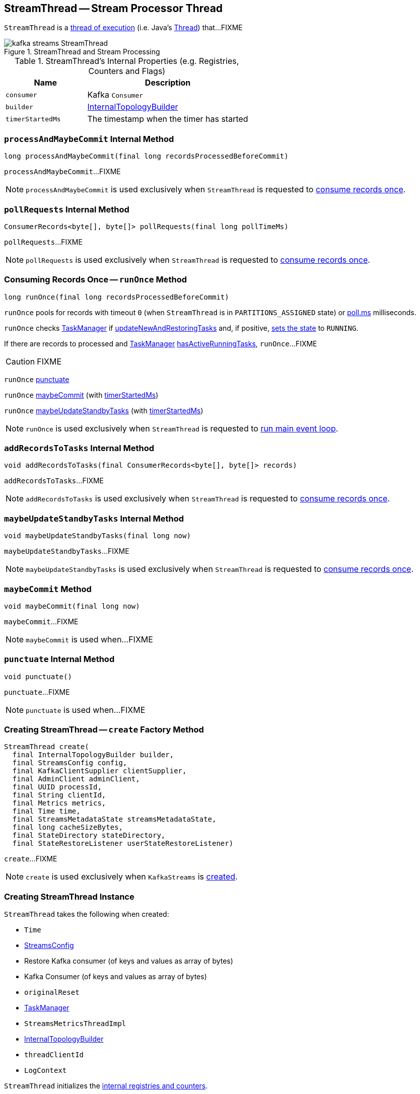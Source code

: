 == [[StreamThread]] StreamThread -- Stream Processor Thread

`StreamThread` is a <<run, thread of execution>> (i.e. Java's https://docs.oracle.com/javase/9/docs/api/java/lang/Thread.html[Thread]) that...FIXME

.StreamThread and Stream Processing
image::images/kafka-streams-StreamThread.png[align="center"]

[[internal-registries]]
.StreamThread's Internal Properties (e.g. Registries, Counters and Flags)
[cols="1,2",options="header",width="100%"]
|===
| Name
| Description

| [[consumer]] `consumer`
| Kafka `Consumer`

| [[builder]] `builder`
| link:kafka-streams-InternalTopologyBuilder.adoc[InternalTopologyBuilder]

| [[timerStartedMs]] `timerStartedMs`
| The timestamp when the timer has started
|===

=== [[processAndMaybeCommit]] `processAndMaybeCommit` Internal Method

[source, scala]
----
long processAndMaybeCommit(final long recordsProcessedBeforeCommit)
----

`processAndMaybeCommit`...FIXME

NOTE: `processAndMaybeCommit` is used exclusively when `StreamThread` is requested to <<runOnce, consume records once>>.

=== [[pollRequests]] `pollRequests` Internal Method

[source, scala]
----
ConsumerRecords<byte[], byte[]> pollRequests(final long pollTimeMs)
----

`pollRequests`...FIXME

NOTE: `pollRequests` is used exclusively when `StreamThread` is requested to <<runOnce, consume records once>>.

=== [[runOnce]] Consuming Records Once -- `runOnce` Method

[source, scala]
----
long runOnce(final long recordsProcessedBeforeCommit)
----

`runOnce` pools for records with timeout `0` (when `StreamThread` is in `PARTITIONS_ASSIGNED` state) or <<pollTimeMs, poll.ms>> milliseconds.

`runOnce` checks <<taskManager, TaskManager>> if link:kafka-streams-TaskManager.adoc#updateNewAndRestoringTasks[updateNewAndRestoringTasks] and, if positive, <<setState, sets the state>> to `RUNNING`.

If there are records to processed and <<taskManager, TaskManager>> link:kafka-streams-TaskManager.adoc#hasActiveRunningTasks[hasActiveRunningTasks], `runOnce`...FIXME

CAUTION: FIXME

`runOnce` <<punctuate, punctuate>>

`runOnce` <<maybeCommit, maybeCommit>> (with <<timerStartedMs, timerStartedMs>>)

`runOnce` <<maybeUpdateStandbyTasks, maybeUpdateStandbyTasks>> (with <<timerStartedMs, timerStartedMs>>)

NOTE: `runOnce` is used exclusively when `StreamThread` is requested to <<runLoop, run main event loop>>.

=== [[addRecordsToTasks]] `addRecordsToTasks` Internal Method

[source, scala]
----
void addRecordsToTasks(final ConsumerRecords<byte[], byte[]> records)
----

`addRecordsToTasks`...FIXME

NOTE: `addRecordsToTasks` is used exclusively when `StreamThread` is requested to <<runOnce, consume records once>>.

=== [[maybeUpdateStandbyTasks]] `maybeUpdateStandbyTasks` Internal Method

[source, scala]
----
void maybeUpdateStandbyTasks(final long now)
----

`maybeUpdateStandbyTasks`...FIXME

NOTE: `maybeUpdateStandbyTasks` is used exclusively when `StreamThread` is requested to <<runOnce, consume records once>>.

=== [[maybeCommit]] `maybeCommit` Method

[source, scala]
----
void maybeCommit(final long now)
----

`maybeCommit`...FIXME

NOTE: `maybeCommit` is used when...FIXME

=== [[punctuate]] `punctuate` Internal Method

[source, scala]
----
void punctuate()
----

`punctuate`...FIXME

NOTE: `punctuate` is used when...FIXME

=== [[create]] Creating StreamThread -- `create` Factory Method

[source, scala]
----
StreamThread create(
  final InternalTopologyBuilder builder,
  final StreamsConfig config,
  final KafkaClientSupplier clientSupplier,
  final AdminClient adminClient,
  final UUID processId,
  final String clientId,
  final Metrics metrics,
  final Time time,
  final StreamsMetadataState streamsMetadataState,
  final long cacheSizeBytes,
  final StateDirectory stateDirectory,
  final StateRestoreListener userStateRestoreListener)
----

`create`...FIXME

NOTE: `create` is used exclusively when `KafkaStreams` is link:kafka-streams-KafkaStreams.adoc#creating-instance[created].

=== [[creating-instance]] Creating StreamThread Instance

`StreamThread` takes the following when created:

* [[time]] `Time`
* [[config]] link:kafka-streams-StreamsConfig.adoc[StreamsConfig]
* [[restoreConsumer]] Restore Kafka consumer (of keys and values as array of bytes)
* [[consumer]] Kafka Consumer (of keys and values as array of bytes)
* [[originalReset]] `originalReset`
* [[taskManager]] link:kafka-streams-TaskManager.adoc[TaskManager]
* [[streamsMetrics]] `StreamsMetricsThreadImpl`
* [[builder]] link:kafka-streams-InternalTopologyBuilder.adoc[InternalTopologyBuilder]
* [[threadClientId]] `threadClientId`
* [[logContext]] `LogContext`

`StreamThread` initializes the <<internal-registries, internal registries and counters>>.

`StreamThread` is <<creating-instance, created>> when...FIXME

=== [[runLoop]] Running Main Event Loop -- `runLoop` Internal Method

[source, java]
----
void runLoop()
----

`runLoop` requests <<consumer, Consumer>> to subscribe to the link:kafka-streams-InternalTopologyBuilder.adoc#sourceTopicPattern[source topics] (from <<builder, InternalTopologyBuilder>>) with <<rebalanceListener, ConsumerRebalanceListener>>.

`runLoop` <<runOnce, runs once>> in a loop (as long as <<isRunning, isRunning>> flag is turned on).

In case of `TaskMigratedException`, `runLoop` prints out the following WARN message to the logs.

```
Detected a task that got migrated to another thread. This implies that this thread missed a rebalance and dropped out of the consumer group. Trying to rejoin the consumer group now.
```

NOTE: `runLoop` is used exclusively when `StreamThread` is <<run, started>>.

=== [[isRunning]] `isRunning` Method

[source, scala]
----
boolean isRunning()
----

`isRunning`...FIXME

NOTE: `isRunning` is used when...FIXME

=== [[run]] Starting Stream Processor Thread -- `run` Method

[source, java]
----
void run()
----

NOTE: `run` is a part of Java's https://docs.oracle.com/javase/9/docs/api/java/lang/Thread.html#run--[Thread Contract] to be executed by a JVM thread.

Internally, `run` prints out the following INFO message to the logs.

```
Starting
```

`run` <<setState, sets the state>> to `RUNNING` and <<runLoop, runs the processing loop>>.

At the end, `run` <<completeShutdown, shuts down>> (per `cleanRun` flag that says whether <<runLoop, running the loop>> stopped cleanly or not).

`run` re-throws any `KafkaException`.

`run` prints out the following ERROR message to the logs for any other `Exception`.

```
Encountered the following error during processing: [exception]
```

NOTE: `run` is used when `KafkaStreams` is link:kafka-streams-KafkaStreams.adoc#start[started].

=== [[setState]] Setting State -- `setState` Method

[source, java]
----
boolean setState(final State newState)
----

`setState`...FIXME

NOTE: `setState` is used when...FIXME
